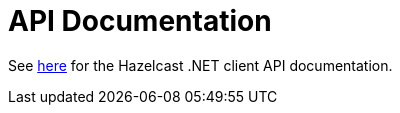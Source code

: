 = API Documentation

See http://hazelcast.github.io/hazelcast-csharp-client/latest/api/index.html[here] for the Hazelcast .NET client API documentation.